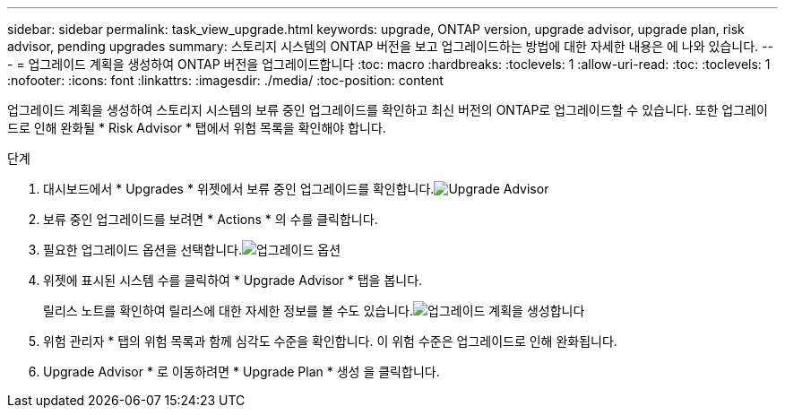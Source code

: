 ---
sidebar: sidebar 
permalink: task_view_upgrade.html 
keywords: upgrade, ONTAP version, upgrade advisor, upgrade plan, risk advisor, pending upgrades 
summary: 스토리지 시스템의 ONTAP 버전을 보고 업그레이드하는 방법에 대한 자세한 내용은 에 나와 있습니다. 
---
= 업그레이드 계획을 생성하여 ONTAP 버전을 업그레이드합니다
:toc: macro
:hardbreaks:
:toclevels: 1
:allow-uri-read: 
:toc: 
:toclevels: 1
:nofooter: 
:icons: font
:linkattrs: 
:imagesdir: ./media/
:toc-position: content


[role="lead"]
업그레이드 계획을 생성하여 스토리지 시스템의 보류 중인 업그레이드를 확인하고 최신 버전의 ONTAP로 업그레이드할 수 있습니다. 또한 업그레이드로 인해 완화될 * Risk Advisor * 탭에서 위험 목록을 확인해야 합니다.

.단계
. 대시보드에서 * Upgrades * 위젯에서 보류 중인 업그레이드를 확인합니다.image:upgrade_advisor_widget.png["Upgrade Advisor"]
. 보류 중인 업그레이드를 보려면 * Actions * 의 수를 클릭합니다.
. 필요한 업그레이드 옵션을 선택합니다.image:upgrade_options.png["업그레이드 옵션"]
. 위젯에 표시된 시스템 수를 클릭하여 * Upgrade Advisor * 탭을 봅니다.
+
릴리스 노트를 확인하여 릴리스에 대한 자세한 정보를 볼 수도 있습니다.image:generate_upgrade_plan.png["업그레이드 계획을 생성합니다"]

. 위험 관리자 * 탭의 위험 목록과 함께 심각도 수준을 확인합니다. 이 위험 수준은 업그레이드로 인해 완화됩니다.
. Upgrade Advisor * 로 이동하려면 * Upgrade Plan * 생성 을 클릭합니다.

